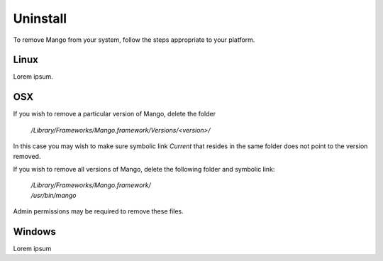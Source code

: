 Uninstall
=========

To remove Mango from your system, follow the steps appropriate to your
platform.


Linux
-----

Lorem ipsum.


OSX
---

If you wish to remove a particular version of Mango, delete the folder

  */Library/Frameworks/Mango.framework/Versions/<version>/*

In this case you may wish to make sure symbolic link *Current* that resides in the same folder does not point to the version removed.

If you wish to remove all versions of Mango, delete the following
folder and symbolic link:

  | */Library/Frameworks/Mango.framework/*
  | */usr/bin/mango*

Admin permissions may be required to remove these files.


Windows
-------

Lorem ipsum